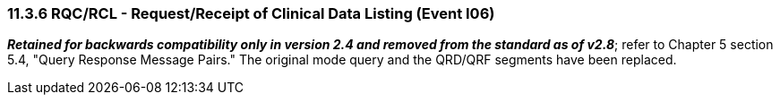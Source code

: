 === 11.3.6 RQC/RCL - Request/Receipt of Clinical Data Listing (Event I06) 

*_Retained for backwards compatibility only in version 2.4 and removed from the standard as of v2.8_*; refer to Chapter 5 section 5.4, "Query Response Message Pairs." The original mode query and the QRD/QRF segments have been replaced.

